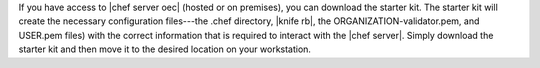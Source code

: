 .. This is an included how-to. 


If you have access to |chef server oec| (hosted or on premises), you can download the starter kit. The starter kit will create the necessary configuration files---the .chef directory, |knife rb|, the ORGANIZATION-validator.pem, and USER.pem files) with the correct information that is required to interact with the |chef server|. Simply download the starter kit and then move it to the desired location on your workstation.